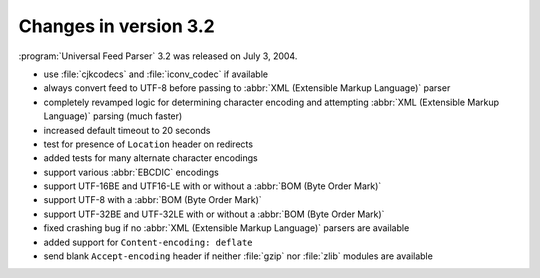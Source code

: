 Changes in version 3.2
======================




:program:`Universal Feed Parser` 3.2 was released on July 3, 2004.

- use :file:`cjkcodecs` and :file:`iconv_codec` if available

- always convert feed to UTF-8 before passing to :abbr:`XML (Extensible Markup Language)` parser

- completely revamped logic for determining character encoding and attempting :abbr:`XML (Extensible Markup Language)` parsing (much faster)

- increased default timeout to 20 seconds

- test for presence of ``Location`` header on redirects

- added tests for many alternate character encodings

- support various :abbr:`EBCDIC` encodings

- support UTF-16BE and UTF16-LE with or without a :abbr:`BOM (Byte Order Mark)`

- support UTF-8 with a :abbr:`BOM (Byte Order Mark)`

- support UTF-32BE and UTF-32LE with or without a :abbr:`BOM (Byte Order Mark)`

- fixed crashing bug if no :abbr:`XML (Extensible Markup Language)` parsers are available

- added support for ``Content-encoding: deflate``

- send blank ``Accept-encoding`` header if neither :file:`gzip` nor :file:`zlib` modules are available
